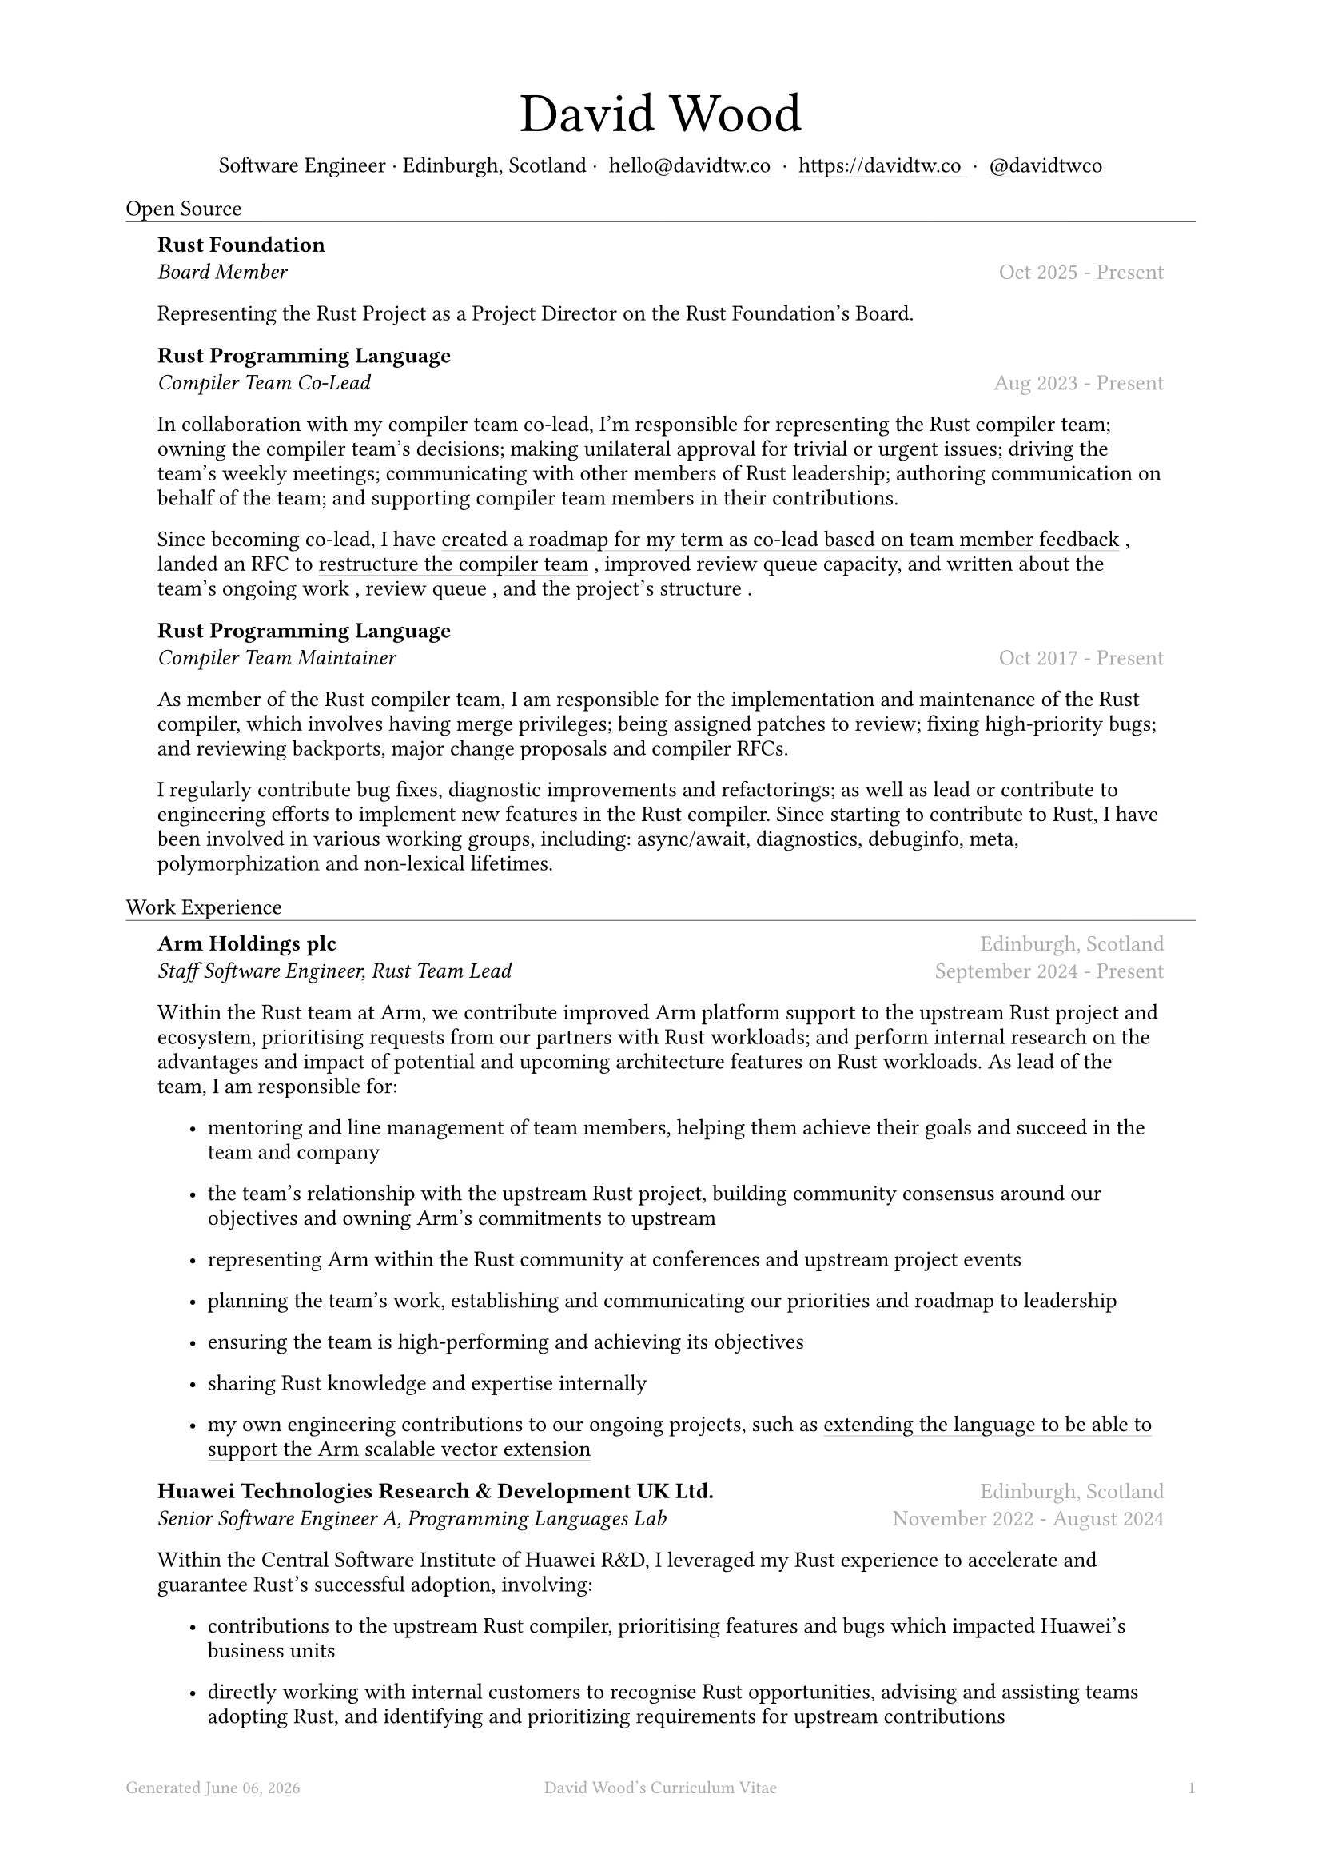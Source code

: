#let name = "David Wood"

#set document(
  title: name + "'s Curriculum Vitae",
  author: name
)
#set text(font: "Austera Text", size: 10pt, lang: "en")
#set page(
  footer: text(8pt, fill: gray)[
    #grid(
      columns: (1fr, 1fr, 1fr),
      {
        let fmt = "[month repr:long] [day], [year]"
        align(left)[
          Generated #datetime.today().display(fmt)
        ]
      },
      align(center)[#(name)'s Curriculum Vitae],
      align(right, context(counter(page).display())),
    )
  ],
  margin: (
    top: 1.5cm,
    bottom: 2cm,
    left: 2cm,
    right: 2cm
  )
)
#set list(tight: false, indent: 5mm)
#set par(leading: 0.45em)

#show heading: it => [
  #set text(10pt, weight: "light")
  #pad(bottom: 0.5mm)[
    #pad(top: 0pt, bottom: -10pt, it.body)
    #line(length: 100%, stroke: 0.25pt)
  ]
]
#show link: it => [
  #underline(stroke: 0.1mm + gray, offset: 0.75mm, it.body)
]

#let title(
  name: "",
  subtitles: ()
) = {
  align(center)[
    #block(text(weight: "light", 2.5em, name))
    #subtitles.join(" · ")
  ]
}

#let entry(
  body,
) = {
  pad(
    top: 0.1mm,
    bottom: 0.1mm,
    left: 5mm,
    right: 5mm,
    {
      body
    }
  )
}

#let exp(
  body,
  title: "",
  subtitle: "",
  location: "",
  period: ""
) = {
  entry({
    grid(
      columns: (auto, 1fr),
      row-gutter: 2mm,
      align(left, strong(title)),
      align(right, text(gray, location)),
      align(left, emph(subtitle)),
      align(right, text(gray, period))
    )
    body
  })
}

#let prev(
  title: "",
  period: ""
) = {
  entry({
    grid(
      columns: (1fr),
      rows: (auto, auto),
      row-gutter: 2mm,
      align(center, text(size: 8pt, fill: gray, title)),
      align(center, text(size: 8pt, fill: silver, period)),
    )
  })
}

#title(
  name: name,
  subtitles: (
    "Software Engineer",
    "Edinburgh, Scotland",
    link("mailto:hello@davidtw.co")[hello#(sym.at)davidtw.co],
    link("https://davidtw.co")[https://davidtw.co],
    link("https://github.com/davidtwco")[#(sym.at)davidtwco],
  )
)

= Open Source
#exp(
  title: "Rust Foundation",
  subtitle: "Board Member",
  location: "",
  period: "Oct 2025 - Present",
)[
  Representing the Rust Project as a Project Director on the Rust Foundation's Board.
]

#exp(
  title: "Rust Programming Language",
  subtitle: "Compiler Team Co-Lead",
  location: "",
  period: "Aug 2023 - Present",
)[
  In collaboration with my compiler team co-lead, I’m responsible for representing the Rust compiler
  team; owning the compiler team’s decisions; making unilateral approval for trivial or urgent
  issues; driving the team’s weekly meetings; communicating with other members of Rust leadership;
  authoring communication on behalf of the team; and supporting compiler team members in their
  contributions.

  Since becoming co-lead, I have #link("https://borrowed.dev/p/priorities-plans-and-backlogs")[
  created a roadmap for my term as co-lead based on team member feedback], landed an RFC to
  #link("https://github.com/rust-lang/rfcs/pull/3599")[restructure the compiler team], improved
  review queue capacity, and written about the team's
  #link("https://borrowed.dev/p/on-ongoing-work-in-the-rust-compiler-team")[ongoing work],
  #link("https://borrowed.dev/p/priorities-plans-and-backlogs")[review queue], and the
  #link("https://borrowed.dev/p/priorities-plans-and-backlogs")[project's structure].
]

#exp(
  title: "Rust Programming Language",
  subtitle: "Compiler Team Maintainer",
  location: "",
  period: "Oct 2017 - Present",
)[
  As member of the Rust compiler team, I am responsible for the implementation and maintenance of
  the Rust compiler, which involves having merge privileges; being assigned patches to review;
  fixing high-priority bugs; and reviewing backports, major change proposals and compiler RFCs.

  I regularly contribute bug fixes, diagnostic improvements and refactorings; as well as lead or
  contribute to engineering efforts to implement new features in the Rust compiler. Since starting
  to contribute to Rust, I have been involved in various working groups, including: async/await,
  diagnostics, debuginfo, meta, polymorphization and non-lexical lifetimes.
]

= Work Experience
#exp(
  title: "Arm Holdings plc",
  subtitle: "Staff Software Engineer, Rust Team Lead",
  location: "Edinburgh, Scotland",
  period: "September 2024 - Present"
)[
  Within the Rust team at Arm, we contribute improved Arm platform support to the upstream Rust
  project and ecosystem, prioritising requests from our partners with Rust workloads; and perform
  internal research on the advantages and impact of potential and upcoming architecture features
  on Rust workloads. As lead of the team, I am responsible for:

  #list(
    [mentoring and line management of team members, helping them achieve their goals and succeed
     in the team and company],
    [the team's relationship with the upstream Rust project, building community consensus around our
     objectives and owning Arm's commitments to upstream],
    [representing Arm within the Rust community at conferences and upstream project events],
    [planning the team's work, establishing and communicating our priorities and roadmap to
     leadership],
    [ensuring the team is high-performing and achieving its objectives],
    [sharing Rust knowledge and expertise internally],
    [my own engineering contributions to our ongoing projects, such as
     #link("https://github.com/rust-lang/rfcs/pull/3729")[extending the language to be able to
     support the Arm scalable vector extension]],
  )
]

#exp(
  title: "Huawei Technologies Research & Development UK Ltd.",
  subtitle: "Senior Software Engineer A, Programming Languages Lab",
  location: "Edinburgh, Scotland",
  period: "November 2022 - August 2024"
)[
  Within the Central Software Institute of Huawei R&D, I leveraged my Rust experience to accelerate
  and guarantee Rust's successful adoption, involving:

  #list(
    [contributions to the upstream Rust compiler, prioritising features and bugs which impacted
     Huawei's business units],
    [directly working with internal customers to recognise Rust opportunities, advising and
     assisting teams adopting Rust, and identifying and prioritizing requirements for upstream
     contributions],
    [supporting HQ colleagues in maintaining the internal toolchain],
    [knowledge sharing of Rust compiler internals],
    [participation in Huawei's Technical Management Committee to define internal coding standards
     for Rust],
    [internally representing the Edinburgh Research Centre within Huawei by promoting my work in
     company publications and presenting to leadership from other parts of the organisation],
    [externally representing Huawei by speaking at international conferences and attending as a
     sponsor],
  )

  I was awarded Huawei's "President Award of the 2012 Laboratories", "President's Award of the
  European Academy", "Gold Team Award", "Innovation Spark Award", and "Future Star" awards.
]

#exp(
  title: "Huawei Technologies Research & Development UK Ltd.",
  subtitle: "Senior Software Engineer B, Programming Languages Lab",
  location: "Edinburgh, Scotland",
  period: "Aug 2021 - Nov 2022"
)[]

#exp(
  title: "Codeplay Software Ltd.",
  subtitle: "Senior Software Engineer, Infrastructure",
  location: "Edinburgh, Scotland",
  period: "Nov 2020 - Aug 2021"
)[
  I was the primary maintainer of Codeplay's continuous integration infrastructure and led the
  effort to rebuild the core infrastructure with NixOps to improve reproducibility.

  In addition, I worked as a compiler engineer on SYCL support for NVIDIA GPUs which was contributed
  to Intel's DPC++. I implemented driver support in Clang for the `nvptx64-nvidia-nvcl-sycldevice`
  target, target-specific passes in LLVM, builtins in libclc, and various bug fixes to LLVM, Clang
  and the LLVM-SPIRV translator.
]

#exp(
  title: "Codeplay Software Ltd.",
  subtitle: "Software Engineer, Infrastructure",
  location: "Edinburgh, Scotland",
  period: "Sep 2017 - Nov 2020"
)[]

#exp(
  title: "Codeplay Software Ltd.",
  subtitle: "Intern Build Engineer",
  location: "Edinburgh, Scotland",
  period: "May 2017 - Sep 2017"
)[
  I rebuilt the Codeplay's continuous integration infrastructure during my internship - introducing
  automated re-provisioning of build nodes and improving configuration management, reducing the
  turn-around time of changes requested by engineering teams and downtime which impacted
  engineering productivity.
]

#prev(
  title: [Earlier experience available #link("https://www.linkedin.com/in/davidtwco/")[on LinkedIn]],
  period: "Jun 2014 - Jun 2016, Apr 2015 - Feb 2017, Sep 2018 - Nov 2018"
)

= Education
#exp(
  title: "University of Glasgow",
  subtitle: "MSci Software Engineering with Work Placement, Honours of the First Class",
  location: "Glasgow, Scotland",
  period: "Sep 2015 - Jun 2020"
)[
  I graduated with a GPA of 20.0 (out of a maximum 22.0) and
  #link("https://davidtw.co/media/masters_dissertation.pdf")[completed my MSci project on
  "Polymorphisation"], a code-size optimisation in the Rust compiler to reduce unnecessary
  monomorphisation during code generation. In my first year, I was awarded "Best Computing Science
  Student Intending Single Honours" and in my final year, "Most Outstanding Project in MSci SE WP".
]

#exp(
  title: "Glasgow Caledonian University",
  subtitle: "Nuffield Foundation Placement",
  location: "Glasgow, Scotland",
  period: "May 2014 - Jul 2024"
)[]

= Awards
#exp(
  title: link("https://www.sigplan.org/Awards/Software/")[Programming Languages Software Award],
  subtitle: "ACM SIGPLAN",
  location: "Copenhagen, Denmark",
  period: "Jun 2024"
)[]

= Conference Speaking
#exp(
  title: "QCon",
  subtitle: "Split DWARF in rustc",
  location: "Shanghai, China",
  period: "Nov 2022"
)[]
